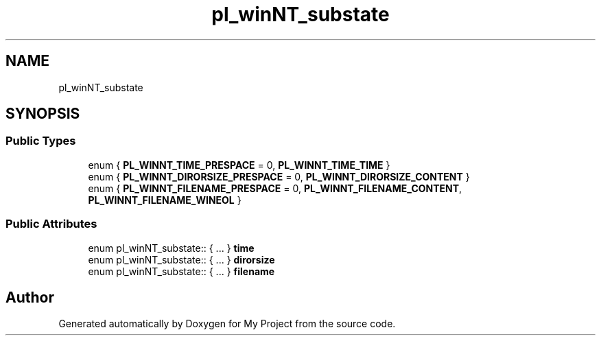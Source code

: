 .TH "pl_winNT_substate" 3 "Wed Feb 1 2023" "Version Version 0.0" "My Project" \" -*- nroff -*-
.ad l
.nh
.SH NAME
pl_winNT_substate
.SH SYNOPSIS
.br
.PP
.SS "Public Types"

.in +1c
.ti -1c
.RI "enum { \fBPL_WINNT_TIME_PRESPACE\fP = 0, \fBPL_WINNT_TIME_TIME\fP }"
.br
.ti -1c
.RI "enum { \fBPL_WINNT_DIRORSIZE_PRESPACE\fP = 0, \fBPL_WINNT_DIRORSIZE_CONTENT\fP }"
.br
.ti -1c
.RI "enum { \fBPL_WINNT_FILENAME_PRESPACE\fP = 0, \fBPL_WINNT_FILENAME_CONTENT\fP, \fBPL_WINNT_FILENAME_WINEOL\fP }"
.br
.in -1c
.SS "Public Attributes"

.in +1c
.ti -1c
.RI "enum pl_winNT_substate:: { \&.\&.\&. }  \fBtime\fP"
.br
.ti -1c
.RI "enum pl_winNT_substate:: { \&.\&.\&. }  \fBdirorsize\fP"
.br
.ti -1c
.RI "enum pl_winNT_substate:: { \&.\&.\&. }  \fBfilename\fP"
.br
.in -1c

.SH "Author"
.PP 
Generated automatically by Doxygen for My Project from the source code\&.
